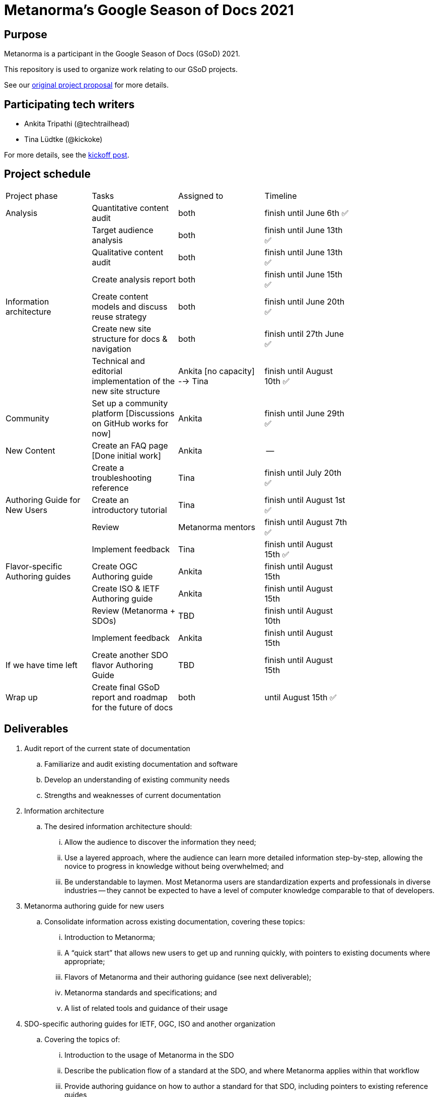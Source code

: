 = Metanorma's Google Season of Docs 2021

== Purpose

Metanorma is a participant in the Google Season of Docs (GSoD) 2021.

This repository is used to organize work relating to our GSoD projects.

See our
https://www.metanorma.org/blog/2021-03-26-metanorma-gsod-2021/[original project proposal]
for more details.


== Participating tech writers

* Ankita Tripathi (@techtrailhead)

* Tina Lüdtke (@kickoke)

For more details, see the
https://www.metanorma.org/blog/2021-05-17-metanorma-gsod-2021-writers/[kickoff post].


== Project schedule


[width="80%"]
|=======
|Project phase |Tasks |Assigned to |Timeline
|Analysis |Quantitative content audit |both | finish until June 6th ✅
| |Target audience analysis |both |finish until June 13th ✅
| |Qualitative content audit |both |finish until June 13th ✅
| |Create analysis report |both |finish until June 15th ✅
|Information architecture |Create content models and discuss reuse strategy |both |finish until June 20th ✅
| |Create new site structure for docs & navigation |both |finish until 27th June ✅
| |Technical and editorial implementation of the new site structure 
//Create new  pages where needed; Split up existing pages to fit workflow-based site structure
|Ankita [no capacity] --> Tina  |finish until August 10th ✅
|Community |Set up a community platform [Discussions on GitHub works for now] |Ankita |finish until June 29th ✅
|New Content|Create an FAQ page [Done initial work]|Ankita |--
||Create a troubleshooting reference |Tina |finish until July 20th ✅
|Authoring Guide for New Users |Create an introductory tutorial |Tina |finish until August 1st ✅
| |Review |Metanorma mentors |finish until August 7th ✅
| |Implement feedback |Tina | finish until August 15th ✅
|Flavor-specific Authoring guides |Create OGC Authoring guide 
//Should not take too long if Reuse was implemented and the content rework was successful.
|Ankita |finish until August 15th
| |Create ISO & IETF Authoring guide |Ankita | finish until August 15th
| |Review (Metanorma + SDOs) |TBD |finish until August 10th
| |Implement feedback |Ankita |finish until August 15th
|If we have time left | Create another SDO flavor Authoring Guide |TBD |finish until August 15th
|Wrap up |Create final GSoD report and roadmap for the future of docs |both |until August 15th ✅
|=======


== Deliverables

. Audit report of the current state of documentation

.. Familiarize and audit existing documentation and software
.. Develop an understanding of existing community needs
.. Strengths and weaknesses of current documentation

. Information architecture

.. The desired information architecture should:
... Allow the audience to discover the information they need;
... Use a layered approach, where the audience can learn more detailed information step-by-step, allowing the novice to progress in knowledge without being overwhelmed; and
... Be understandable to laymen. Most Metanorma users are standardization experts and professionals in diverse industries -- they cannot be expected to have a level of computer knowledge comparable to that of developers.

. Metanorma authoring guide for new users

.. Consolidate information across existing documentation, covering these topics:
... Introduction to Metanorma;
... A "`quick start`" that allows new users to get up and running quickly, with pointers to existing documents where appropriate;
... Flavors of Metanorma and their authoring guidance (see next deliverable);
... Metanorma standards and specifications; and
... A list of related tools and guidance of their usage

. SDO-specific authoring guides for IETF, OGC, ISO and another organization

.. Covering the topics of:
... Introduction to the usage of Metanorma in the SDO
... Describe the publication flow of a standard at the SDO, and where Metanorma applies within that workflow
... Provide authoring guidance on how to author a standard for that SDO, including pointers to existing reference guides
... Provide actionable guidance on how to submit the Metanorma-created standard to the SDO for publication
.. Able to publish them as separate documentation sites for the SDO-specific audience

. GSoD project case study (one per technical writer)

.. Authored by the technical writer and interested project mentors
.. Describes the success and challenges faced during the GSoD project for future reference



== Identified issues

. Lack of a general authoring guide, especially geared towards the novice author.

** New Metanorma users have pointed out the lack of an authoring guide that guides the novice on the steps on setting up the environment, on creating a document, and on preparing a document for publication. Visitors to the site have indicated that it is easy to be overwhelmed by the number of repositories and specifications at first glance.

. Lack of flavor-specific authoring guides.

** Standards authors use Metanorma to create SDO-specific standards, for example, IETF or OGC. Each SDO applies different encoding requirements and content rules on their standards and requires different metadata elements to be entered. While Metanorma does provide reference documentation, they are not sufficient to initiate the author of a standard who is new to Metanorma.

. Unintuitive information architecture.

** Existing Metanorma users have suggested that the information requested is often scattered across multiple locations. One may need to go back and forth across several documents to find the desired information.

. Non-development direct enquiries.

** New users often directly contact project contributors via email or create issues at the GitHub repositories for information they could not locate in the documents. Most of these topics are actually covered on the project website, but they can be difficult to locate for new users.



== References

* https://www.metanorma.org/blog/2021-03-26-metanorma-gsod-2021/[Metanorma GSoD proposal]
* https://www.metanorma.org/blog/2021-04-18-metanorma-gsod-2021/[Metanorma accepted by Google's Season of Docs 2021]
* https://www.metanorma.org/blog/2021-05-17-metanorma-gsod-2021-writers/[Kickoff to Metanorma GSoD 2021]
